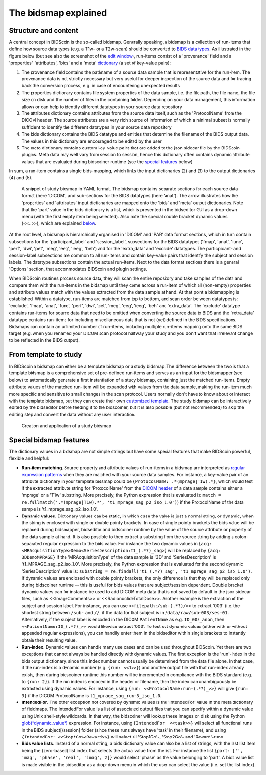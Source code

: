 The bidsmap explained
=====================

Structure and content
---------------------

A central concept in BIDScoin is the so-called bidsmap. Generally speaking, a bidsmap is a collection of run-items that define how source data types (e.g. a T1w- or a T2w-scan) should be converted to `BIDS data types <https://bids-specification.readthedocs.io/en/stable/02-common-principles.html#definitions>`__. As illustrated in the figure below (but see also the screenshot of the `edit window <screenshots.html>`__), run-items consist of a 'provenance' field and a 'properties', 'attributes', 'bids' and a 'meta' `dictionary <https://en.wikipedia.org/wiki/Associative_array>`__ (a set of key-value pairs):

1. The provenance field contains the pathname of a source data sample that is representative for the run-item. The provenance data is not strictly necessary but very useful for deeper inspection of the source data and for tracing back the conversion process, e.g. in case of encountering unexpected results
2. The properties dictionary contains file system properties of the data sample, i.e. the file path, the file name, the file size on disk and the number of files in the containing folder. Depending on your data management, this information allows or can help to identify different datatypes in your source data repository
3. The attributes dictionary contains attributes from the source data itself, such as the 'ProtocolName' from the DICOM header. The source attributes are a very rich source of information of which a minimal subset is normally sufficient to identify the different datatypes in your source data repository
4. The bids dictionary contains the BIDS datatype and entities that determine the filename of the BIDS output data. The values in this dictionary are encouraged to be edited by the user
5. The meta dictionary contains custom key-value pairs that are added to the json sidecar file by the BIDScoin plugins. Meta data may well vary from session to session, hence this dictionary often contains dynamic attribute values that are evaluated during bidscoiner runtime (see the `special features <#special-bidsmap-features>`__ below)

In sum, a run-item contains a single bids-mapping, which links the input dictionaries (2) and (3) to the output dictionaries (4) and (5).

.. figure:: ./_static/bidsmap_sample.png

   A snippet of study bidsmap in YAML format. The bidsmap contains separate sections for each source data format (here 'DICOM') and sub-sections for the BIDS datatypes (here 'anat'). The arrow illustrates how the 'properties' and 'attributes' input dictionaries are mapped onto the 'bids' and 'meta' output dictionaries. Note that the 'part' value in the bids dictionary is a list, which is presented in the bidseditor GUI as a drop-down menu (with the first empty item being selected). Also note the special double bracket dynamic values (<<..>>), which are explained `below <#special-bidsmap-features>`__.

At the root level, a bidsmap is hierarchically organised in 'DICOM' and 'PAR' data format sections, which in turn contain subsections for the 'participant_label' and 'session_label', subsections for the BIDS datatypes ('fmap', 'anat', 'func', 'perf', 'dwi', 'pet', 'meg', 'eeg', 'ieeg', 'beh') and for the 'extra_data' and 'exclude' datatypes. The particpicant- and session-label subsections are common to all run-items and contain key-value pairs that identify the subject and session labels. The datatype subsections contain the actual run-items. Next to the data format sections there is a general 'Options' section, that accommodates BIDScoin and plugin settings.

When BIDScoin routines process source data, they will scan the entire repository and take samples of the data and compare them with the run-items in the bidsmap until they come across a run-item of which all (non-empty) properties and attribute values match with the values extracted from the data sample at hand. At that point a bidsmapping is established. Within a datatype, run-items are matched from top to bottom, and scan order between datatypes is: 'exclude', 'fmap', 'anat', 'func', 'perf', 'dwi', 'pet', 'meg', 'eeg', 'ieeg', 'beh' and 'extra_data'. The 'exclude' datatype contains run-items for source data that need to be omitted when converting the source data to BIDS and the 'extra_data' datatype contains run-items for including miscellaneous data that is not (yet) defined in the BIDS specifications. Bidsmaps can contain an unlimited number of run-items, including multiple run-items mapping onto the same BIDS target (e.g. when you renamed your DICOM scan protocol halfway your study and you don't want that irrelevant change to be reflected in the BIDS output).

From template to study
----------------------

In BIDScoin a bidsmap can either be a template bidsmap or a study bidsmap. The difference between the two is that a template bidsmap is a comprehensive set of pre-defined run-items and serves as an input for the bidsmapper (see below) to automatically generate a first instantiation of a study bidsmap, containing just the matched run-items. Empty attribute values of the matched run-item will be expanded with values from the data sample, making the run-item much more specific and sensitive to small changes in the scan protocol. Users normally don't have to know about or interact with the template bidsmap, but they can create their own `customized template <advanced.html#customized-template-bidsmap>`__. The study bidsmap can be interactively edited by the bidseditor before feeding it to the bidscoiner, but it is also possible (but not recommended) to skip the editing step and convert the data without any user interaction.

.. figure:: ./_static/bidsmap_flow.png

   Creation and application of a study bidsmap

Special bidsmap features
------------------------

The dictionary values in a bidsmap are not simple strings but have some special features that make BIDScoin powerful, flexible and helpful:

* **Run-item matching**. Source property and attribute values of run-items in a bidsmap are interpreted as `regular expression patterns <https://docs.python.org/3/library/re.html>`__ when they are matched with your source data samples. For instance, a key-value pair of an attribute dictionary in your template bidsmap could be ``{ProtocolName: .*(mprage|T1w).*}``, which would test if the extracted attribute string for 'ProtocolName' from the `DICOM header <http://dicom.nema.org>`__ of a data sample contains either a 'mprage' or a 'T1w' substring. More precisely, the Python expression that is evaluated is: ``match = re.fullmatch('.*(mprage|T1w).*', 't1_mprage_sag_p2_iso_1.0')``) if the ProtocolName of the data sample is 't1_mprage_sag_p2_iso_1.0'.

* **Dynamic values**. Dictionary values can be static, in which case the value is just a normal string, or dynamic, when the string is enclosed with single or double pointy brackets. In case of single pointy brackets the bids value will be replaced during bidsmapper, bidseditor and bidscoiner runtime by the value of the source attribute or property of the data sample at hand. It is also possible to then extract a substring from the source string by adding a colon-separated regular expression to the bids value. For instance the two dynamic values in ``{acq: <MRAcquisitionType>Demo<SeriesDescription:t1_(.*?)_sag>}`` will be replaced by ``{acq: 3DDemoMPRAGE}`` if the 'MRAcquisitionType' of the data sample is '3D' and 'SeriesDescription' is 't1_MPRAGE_sag_p2_iso_1.0'. More precisely, the Python expression that is evaluated for the second  dynamic 'SeriesDescription' value is: ``substring = re.findall('t1_(.*?)_sag', 't1_mprage_sag_p2_iso_1.0')``. If dynamic values are enclosed with double pointy brackets, the only difference is that they will be replaced only during bidscoiner runtime -- this is useful for bids values that are subject/session dependent. Double bracket dynamic values can for instance be used to add DICOM meta data that is not saved by default in the json sidecar files, such as <<ImageComments>> or <<RadionuclideTotalDose>>. Another example is the extraction of the subject and session label. For instance, you can use ``<<filepath:/sub-(.*?)/>>`` to extract '003' (i.e. the shortest string between ``/sub-`` and ``//``) if the data for that subject is in ``/data/raw/sub-003/ses-01``. Alternatively, if the subject label is encoded in the DICOM ``PatientName`` as e.g. ``ID_003_anon``, then ``<<PatientName:ID_(.*?)_>>`` would likewise extract '003'. To test out dynamic values (either with or without appended regular expressions), you can handily enter them in the bidseditor within single brackets to instantly obtain their resulting value.

* **Run-index**. Dynamic values can handle many use cases and can be used throughout BIDScoin. Yet there are two exceptions that cannot always be handled directly with dynamic values. The first exception is the 'run'-index in the bids output dictionary, since this index number cannot usually be determined from the data file alone. In that case, if the run-index is a dynamic number (e.g. ``{run: <<1>>}``) and another output file with that run-index already exists, then during bidscoiner runtime this number will be incremented in compliance with the BIDS standard (e.g. to ``{run: 2}``). If the run index is encoded in the header or filename, then the index can unambiguously be extracted using dynamic values. For instance, using ``{run: <<ProtocolName:run-(.*?)_>>}`` will give ``{run: 3}`` if the DICOM ProtocolName is ``t1_mprage_sag_run-3_iso_1.0``.

* **IntendedFor**. The other exception not covered by dynamic values is the 'IntendedFor' value in the meta dictionary of fieldmaps. The IntendedFor value is a list of associated output files that you can specify within a dynamic value using Unix shell-style wildcards. In that way, the bidscoiner will lookup these images on disk using the Python `glob(*dynamic_value*) <https://docs.python.org/3.8/library/pathlib.html#pathlib.Path.glob>`__ expression. For instance, using ``{IntendedFor: <<task>>}`` will select all functional runs in the BIDS subject[/session] folder (since these runs always have 'task' in their filename), and using ``{IntendedFor: <<Stop*Go><Reward>>}`` will select all 'Stop1Go'-, 'Stop2Go'- and 'Reward'-runs.

* **Bids value lists**. Instead of a normal string, a bids dictionary value can also be a list of strings, with the last list item being the (zero-based) list index that selects the actual value from the list. For instance the list ``{part: ['', 'mag', 'phase', 'real', 'imag', 2]}`` would select 'phase' as the value belonging to 'part'. A bids value list is made visible in the bidseditor as a drop-down menu in which the user can select the value (i.e. set the list index).
